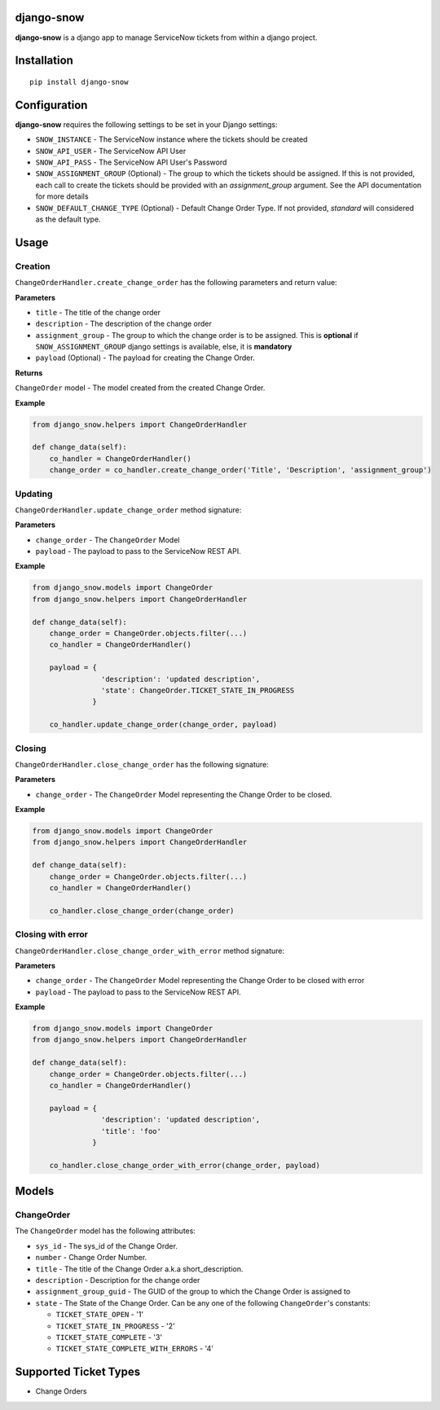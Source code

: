 django-snow
=================

.. image:: https://img.shields.io/pypi/v/django-snow.svg
   :target: https://pypi.python.org/pypi/django-snow
   :alt: Latest Version

.. image:: https://travis-ci.org/godaddy/django-snow.svg?branch=master
   :target: https://travis-ci.org/godaddy/django-snow
   :alt: Test/build status

.. image:: https://codecov.io/gh/godaddy/django-snow/branch/master/graph/badge.svg
   :target: https://codecov.io/gh/godaddy/django-snow
   :alt: Code coverage

**django-snow** is a django app to manage ServiceNow tickets from within a django project.

Installation
============

::

    pip install django-snow

Configuration
=============
**django-snow** requires the following settings to be set in your Django settings:

* ``SNOW_INSTANCE`` - The ServiceNow instance where the tickets should be created
* ``SNOW_API_USER`` - The ServiceNow API User
* ``SNOW_API_PASS`` - The ServiceNow API User's Password
* ``SNOW_ASSIGNMENT_GROUP`` (Optional) - The group to which the tickets should be assigned.
  If this is not provided, each call to create the tickets should be provided with an `assignment_group` argument.
  See the API documentation for more details
* ``SNOW_DEFAULT_CHANGE_TYPE`` (Optional) - Default Change Order Type. If not provided,
  `standard` will considered as the default type.

Usage
=====

Creation
--------
``ChangeOrderHandler.create_change_order`` has the following parameters and return value:

**Parameters**

* ``title`` - The title of the change order
* ``description`` - The description of the change order
* ``assignment_group`` - The group to which the change order is to be assigned.
  This is **optional** if ``SNOW_ASSIGNMENT_GROUP`` django settings is available, else, it is **mandatory**
* ``payload`` (Optional) - The payload for creating the Change Order.

**Returns**

``ChangeOrder`` model - The model created from the created Change Order.

**Example**

.. code-block:: python

    from django_snow.helpers import ChangeOrderHandler

    def change_data(self):
        co_handler = ChangeOrderHandler()
        change_order = co_handler.create_change_order('Title', 'Description', 'assignment_group')


Updating
--------
``ChangeOrderHandler.update_change_order`` method signature:

**Parameters**

* ``change_order`` - The ``ChangeOrder`` Model
* ``payload`` - The payload to pass to the ServiceNow REST API.

**Example**

.. code-block:: python

    from django_snow.models import ChangeOrder
    from django_snow.helpers import ChangeOrderHandler

    def change_data(self):
        change_order = ChangeOrder.objects.filter(...)
        co_handler = ChangeOrderHandler()

        payload = {
                    'description': 'updated description',
                    'state': ChangeOrder.TICKET_STATE_IN_PROGRESS
                  }

        co_handler.update_change_order(change_order, payload)


Closing
-------
``ChangeOrderHandler.close_change_order`` has the following signature:

**Parameters**

* ``change_order`` - The ``ChangeOrder`` Model representing the Change Order to be closed.

**Example**

.. code-block:: python

    from django_snow.models import ChangeOrder
    from django_snow.helpers import ChangeOrderHandler

    def change_data(self):
        change_order = ChangeOrder.objects.filter(...)
        co_handler = ChangeOrderHandler()

        co_handler.close_change_order(change_order)

Closing with error
------------------
``ChangeOrderHandler.close_change_order_with_error`` method signature:

**Parameters**

* ``change_order`` - The ``ChangeOrder`` Model representing the Change Order to be closed with error
* ``payload`` - The payload to pass to the ServiceNow REST API.

**Example**

.. code-block:: python

    from django_snow.models import ChangeOrder
    from django_snow.helpers import ChangeOrderHandler

    def change_data(self):
        change_order = ChangeOrder.objects.filter(...)
        co_handler = ChangeOrderHandler()

        payload = {
                    'description': 'updated description',
                    'title': 'foo'
                  }

        co_handler.close_change_order_with_error(change_order, payload)

Models
======

ChangeOrder
-------------
The ``ChangeOrder`` model has the following attributes:

* ``sys_id`` - The sys_id of the Change Order.
* ``number`` - Change Order Number.
* ``title`` - The title of the Change Order a.k.a short_description.
* ``description`` - Description for the change order
* ``assignment_group_guid`` - The GUID of the group to which the Change Order is assigned to
* ``state`` - The State of the Change Order. Can be any one of the following ``ChangeOrder``'s constants:

  * ``TICKET_STATE_OPEN`` - '1'
  * ``TICKET_STATE_IN_PROGRESS`` - '2'
  * ``TICKET_STATE_COMPLETE`` - '3'
  * ``TICKET_STATE_COMPLETE_WITH_ERRORS`` - '4'


Supported Ticket Types
======================
* Change Orders
